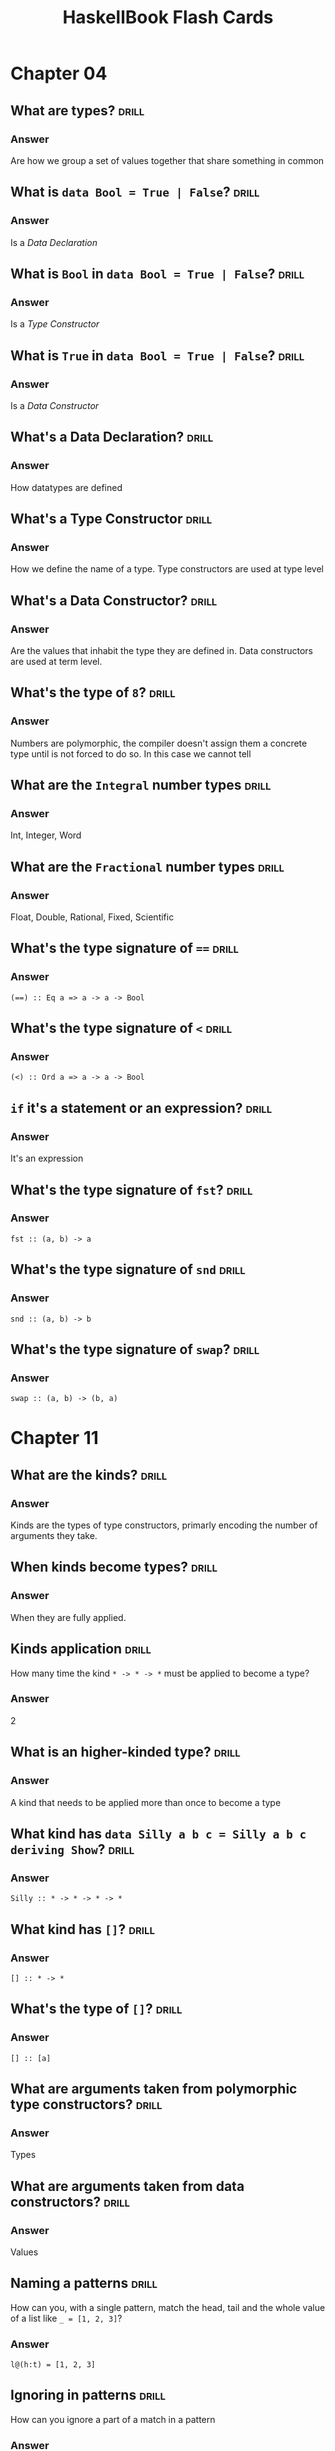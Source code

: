 #+TITLE: HaskellBook Flash Cards

* Chapter 04
** What are types?                                                                          :drill:
*** Answer
Are how we group a set of values together that share something in
common
** What is ~data Bool = True | False~?                                                      :drill:
*** Answer
Is a /Data Declaration/
** What is ~Bool~ in ~data Bool = True | False~?                                            :drill:
*** Answer
Is a /Type Constructor/
** What is ~True~ in ~data Bool = True | False~?                                            :drill:
*** Answer
Is a /Data Constructor/
** What's a Data Declaration?                                                               :drill:
*** Answer
How datatypes are defined
** What's a Type Constructor                                                                :drill:
*** Answer
How we define the name of a type. Type constructors are used at type
level
** What's a Data Constructor?                                                               :drill:
*** Answer
Are the values that inhabit the type they are defined in. Data
constructors are used at term level.
** What's the type of ~8~?                                                                  :drill:
*** Answer
Numbers are polymorphic, the compiler doesn't assign them a concrete
type until is not forced to do so. In this case we cannot tell
** What are the ~Integral~ number types                                                     :drill:
*** Answer
Int, Integer, Word
** What are the ~Fractional~ number types                                                   :drill:
*** Answer
Float, Double, Rational, Fixed, Scientific
** What's the type signature of ~==~                                                        :drill:
*** Answer
~(==) :: Eq a => a -> a -> Bool~
** What's the type signature of ~<~                                                         :drill:
*** Answer
~(<) :: Ord a => a -> a -> Bool~
** ~if~ it's a statement or an expression?                                                  :drill:
*** Answer
It's an expression
** What's the type signature of ~fst~?                                                      :drill:
*** Answer
~fst :: (a, b) -> a~
** What's the type signature of ~snd~                                                       :drill:
*** Answer
~snd :: (a, b) -> b~
** What's the type signature of ~swap~?                                                     :drill:
*** Answer
~swap :: (a, b) -> (b, a)~
* Chapter 11
** What are the kinds?                                                                      :drill:
:PROPERTIES:
:ID:       96250e86-196d-4046-be99-130e9938eb34
:VISIBILITY: folded
:END:
*** Answer
Kinds are the types of type constructors, primarly encoding the number
of arguments they take.

** When kinds become types?                                                                 :drill:
:PROPERTIES:
:ID:       46365b63-8516-4238-be97-542f28f8b75d
:VISIBILITY: folded
:END:
*** Answer
When they are fully applied.

** Kinds application                                                                        :drill:
:PROPERTIES:
:ID:       ad406627-6d4b-43e4-9c52-9767a6d0a8a0
:DRILL_LAST_INTERVAL: 4.6883
:DRILL_REPEATS_SINCE_FAIL: 2
:DRILL_TOTAL_REPEATS: 1
:DRILL_FAILURE_COUNT: 0
:DRILL_AVERAGE_QUALITY: 4.0
:DRILL_EASE: 2.5
:DRILL_LAST_QUALITY: 4
:DRILL_LAST_REVIEWED: [2018-08-19 Sun 18:27]
:VISIBILITY: folded
:END:
How many time the kind ~* -> * -> *~ must be applied to become a type?
*** Answer
2

** What is an higher-kinded type?                                                           :drill:
:PROPERTIES:
:ID:       ed1e41cb-de7f-4c23-9931-4e57316b32ad
:VISIBILITY: folded
:END:
*** Answer
A kind that needs to be applied more than once to become a type

** What kind has ~data Silly a b c = Silly a b c deriving Show~?                            :drill:
:PROPERTIES:
:ID:       2a17521b-99d1-4eff-8317-3aeee32c023d
:VISIBILITY: folded
:END:
*** Answer
~Silly :: * -> * -> * -> *~

** What kind has ~[]~?                                                                      :drill:
:PROPERTIES:
:ID:       48f3ac53-1b89-400b-96c0-32fcf957edcc
:VISIBILITY: folded
:END:
*** Answer
~[] :: * -> *~

** What's the type of ~[]~?                                                                 :drill:
:PROPERTIES:
:ID:       6e33ee49-6583-4085-8319-005556d212cb
:END:
*** Answer
~[] :: [a]~

** What are arguments taken from polymorphic type constructors?                             :drill:
:PROPERTIES:
:ID:       efae5cf1-3e93-46c4-81df-f7a62bcbb67e
:END:
*** Answer
Types

** What are arguments taken from data constructors?                                         :drill:
:PROPERTIES:
:ID:       c178f70e-9e5d-4d10-8e13-4e60364edc81
:END:
*** Answer
Values

** Naming a patterns                                                                        :drill:
:PROPERTIES:
:ID:       b91b750e-8c4a-4c43-8cfd-79cddff624a2
:DRILL_LAST_INTERVAL: 5.1613
:DRILL_REPEATS_SINCE_FAIL: 2
:DRILL_TOTAL_REPEATS: 1
:DRILL_FAILURE_COUNT: 0
:DRILL_AVERAGE_QUALITY: 4.0
:DRILL_EASE: 2.5
:DRILL_LAST_QUALITY: 4
:DRILL_LAST_REVIEWED: [2018-08-19 Sun 18:27]
:END:
How can you, with a single pattern, match the head, tail and the whole
value of a list like ~_ = [1, 2, 3]~?
*** Answer
~l@(h:t) = [1, 2, 3]~

** Ignoring in patterns                                                                     :drill:
:PROPERTIES:
:DRILL_LAST_INTERVAL: 3.6334
:DRILL_REPEATS_SINCE_FAIL: 2
:DRILL_TOTAL_REPEATS: 1
:DRILL_FAILURE_COUNT: 0
:DRILL_AVERAGE_QUALITY: 4.0
:DRILL_EASE: 2.5
:DRILL_LAST_QUALITY: 4
:DRILL_LAST_REVIEWED: [2018-08-19 Sun 18:34]
:END:
How can you ignore a part of a match in a pattern
*** Answer
With an underscore ~_~. If we are interested only in the tail of a
list we can use a pattern like ~(_:t) = [1, 2, 3]~

* Chapter 12
** What's the definition of ~Maybe~?                                                        :drill:
*** Answer
~data Maybe a = Nothing | Just a~

** When should be used ~Maybe~?                                                             :drill:
*** Answer
To encode the effect of failure

** What's the definition of ~Either~?                                                       :drill:
*** Answer
~data Either a b = Left a | Right b~

** When should be used ~Either~?                                                            :drill:
*** Answer
To encode the effect of failure when we want more informations
about the error

** What do you put on the ~Left~ side of ~Either~?                                          :drill:
*** Answer
The error

** What do you put on the ~Right~ side of ~Either~?                                         :drill:
*** Answer
The value

** Why the error type is always on the ~Left~ side of ~Either~?                             :drill:
*** Answer
So that with typeclasses like ~Functor~ that works with a type
constructor with one type parameter we can give it a partially
applied ~Either~ with the error part leaving the success part to
work with.
** What are the /Kinds/?                                                                    :drill:
*** Answer
Kinds are type types of types, or types one level up
** What are /Kinds/ for?                                                                    :drill:
*** Answer
To generalize behaviour over data with an unknown type
** How do we represent /Kinds/ in Haskell?                                                  :drill:
*** Answer
With the symbol ~*~
** Sentence                                                                                 :drill:
We know that something is a fully applied, and therefore concrete
type when it is represent as <[~*~]>
** Sentence                                                                                 :drill:
Type constructors operate at <[type]> level. Types are resolved at
<[compile-time]>
** Sentence                                                                                 :drill:
Type constructors are <[functions]> that operate <[type]> level
** Sentence                                                                                 :drill:
Data constructors operate at <[term]> level. Values can be
interacted with at <[run-time]>
** Sentence                                                                                 :drill:
In a datatype definition what comes before the ~=~ is a <[type constructor]>
** Sentence                                                                                 :drill:
In a datatype definition what comes after the ~=~ is a <[data constructor]>
** The term /Type Constant/ is used to refer to...                                          :drill:
*** Answer
A type constructor that takes no arguments.
** The term /Data Constant/ is used to refer to...                                          :drill:
*** Answer
A data constructor that takes no arguments.
** The term /Type Constructor/ is used to refer to...                                       :drill:
*** Answer
Denotes a type in a /data declaration/
** Give some examples of /Type Constants/                                                   :drill:
*** Answer
~Bool~, ~Integer~, ~Char~, ~Float~, ~Double~
** Give some examples of /Type Constructors/                                                :drill:
*** Answer
~Maybe~, ~(,)~, ~[]~, ~Either~
** Sentence                                                                                 :drill:
The Haskell Report uses the term <[type constant]> to refer to
types that take no arguments and are already types. In the Report,
<[type constructor]> is used to refer to types which must have
arguments applied to become a type.
** Sentence                                                                                 :drill:
The syntax ~::~ usually means <["has type of"]>
** What are the /lifted/ types?                                                             :drill:
*** Aswer
Have kind ~*~, they include every type that can be user defined
and they are every type that can be inhabited by /bottom/ (⊥)
** What are the /unlifted/ types?                                                           :drill:
*** Anwer
Have kind ~#~, they are types that cannot be inhabited by /bottom/
(⊥) like machine types or raw pointers
** What kind are the /newtypes/? Are they lifted or not? Why?                               :drill:
*** Answer
They have kind ~*~ but they are not /lifted/ becase they cannot
contain /bottom/ only they type they contain can contain /bottom/
so they are /unlifted/
* Chapter 13
** What's the name of ~<-~ in a ~do~ block?                                                 :drill:
The name is /bind/.
** What's the role of ~<-~ in a ~do~ block?                                                 :drill:
Binds a name to the ~𝑎~ of an ~m a~ value, where ~𝑚~ is some monadic structure.
** What's the type of ~return~?                                                             :drill:
~Monad m => a -> m a~
** What's the command to create a new simple project name "awesome" with Stack?             :drill:
~stack new awesome simple~
** What's called ~>>=~?                                                                     :drill:
The name is /bind/.
** What's the use of ~>>=~?                                                                 :drill:
It will sequentially compose two actions so that a value generated
from the first will become an argument of the second
* Chapter 15
** What's an /algebra/?                                                                     :drill:
*** Answer
- A /set/ of values
- Some /operations/ that operates over those values
- Some /laws/ followed by those operations
** How can be implemented /algebras/ in Haskell                                             :drill:
*** Answer
Algebras can be implemented with /typeclasses/. The values that
inhabit the /types/ that have an instance of the typeclass are the
/sets/ of values associated to the algebra. The functions defined
in the typeclass are the /operations/ of the algebra.
** What's a Monoid                                                                          :drill:
*** Answer
An algebra with a binary associative operation and an identity
** What's a Semigroup                                                                       :drill:
*** Answer
An algebra with a binary associative operation
** Sentence                                                                                 :drill:
Data constructors with only <[nonalphanumeric]> characters that
begins with colon (~:~) are <[infix]> by default
** Definition of Monoid typeclass                                                           :drill:
*** Answer
#+BEGIN_SRC haskell
class Monoid a where
  mempty :: a -- identity
  mappend :: a -> a -> a -- associative
  mconcat :: [a] -> a
#+END_SRC
~mconcat~ can be derived
** Derive the implementation of ~mconcat~ given ~mempty~ and ~mappend~                      :drill:
*** Answer
#+BEGIN_SRC haskell
mconcat :: [a] -> a
mconcat = foldr mappend mempty
#+END_SRC
** What we mean when we say that some datatype is a monoid?                                 :drill:
*** Answer
That it admits a lawful instance of the Monoid typeclass.
** What's the intuitive meaning of the Monoid operation ~mappend~                           :drill:
*** Answer
Join two values of a type into another value of the same type.
** How does the idenity value ~mempty~ work?                                                :drill:
*** Answer
Using ~mempty~ as a value in ~mappend~ with another value the
result is always the other value.
** Can a type have multiple instances of Monoid?                                            :drill:
*** Answer
No, every type has one and only one instance of a typeclass
** Sentence                                                                                 :drill:
Type with instances of ~Num~ form a <[~Monoid~]> under
multiplication and summation.
** Sentence                                                                                 :drill:
~List~ form a ~Monoid~ under <[concatenation]>
** Sentence                                                                                 :drill:
~String~ form a ~Monoid~ under <[concatenation]>
** The infix operator ~<>~ is syntactic sugar for                                           :drill:
*** Answer
~Data.Monoid.mappend~
** How can you give to a type multiple instances of a typeclass?                            :drill:
*** Answer
By wrapping the type in a newtype.
#+BEGIN_SRC haskell :eval never
import Data.Monoid
Sum 3 <> Sum 2 -- => Sum {getSum=5}
Product 3 <> Product 2 -- => Product {getProduct=6}
#+END_SRC
** State the ~Semigroup~ laws
*** Answer
1. Associativity
   #+BEGIN_SRC haskell :eval never
   (x <> y) <> z = x <> (y <> z)
   #+END_SRC
** State the ~Monoid~ laws                                                                  :drill:
*** Answer
1. Identity
   #+BEGIN_SRC haskell :eval never
   mempty <> x = x <> mempty
   #+END_SRC
2. Associativity
   #+BEGIN_SRC haskell :eval never
   (x <> y) <> z = x <> (y <> z)
   #+END_SRC
** Write the identity property of ~Monoid~                                                  :drill:
*** Answer
#+BEGIN_SRC haskell
monoidIdentityProperty :: Monoid a => a -> Bool
monoidIdentityProperty x = mempty <> x == x && x <> mempty == x
#+END_SRC
** Write the associativity property of ~Monoid~                                             :drill:
*** Answer
#+BEGIN_SRC haskell
monoidAssociativityProperty :: Monoid a => a -> a -> a -> Bool
monoidAssociativityProperty x y z = (x <> y) <> z == x <> (y <> z)
#+END_SRC
** Sentence                                                                                 :drill:
- Laws define <[algebras]>.
- Laws provide guardatees and solid foundations.
- Guarantees provide predictable <[composition]> of programs.
- Ability to <[combine]> programs give us the ability to <[reuse]>
  programs in different context.
** What kind of composition will give the newtype ~Sum~ to instances of ~Num~               :drill:
*** Answer
Summation.
** What kind of composition will give the newtype ~Product~ to instances of ~Num~           :drill:
*** Answer
Multiplication.
** What kind of composition will give the newtype ~All~ to boolean values                   :drill:
*** Answer
Boolean conjuction aka ~and~ or ~&&~.
** What kind of composition will give the newtype ~Any~ to boolean values                   :drill:
*** Answer
Boolean disjunction aka ~or~ or ~||~.
** What kind of composition will give the newtype ~First~ to instances of ~Maybe~           :drill:
*** Answer
Keep the first non ~Nothing~ value.
** What kind of composition will give the newtype ~Last~ to instances of ~Maybe~            :drill:
*** Answer
Keep the last non ~Nothing~ value.
** What's the definition of /orphan instance/?                                              :drill:
*** Answer
Is when an instance of a typeclass is defined for a datatype but
the definition of the typeclass and the definition of the datatype
are not in the same module of the instance.
** What can be done to avoid problems with orphan instances?                                :drill:
*** Answer
1. Define types and instances of known typeclasses in the same file.
2. Define typeclasses and their instances for known types in the same file.
3. Wrap known types to define instances of known typeclasses.
** Sentence                                                                                 :drill:
An /algebra/ is /stronger/ than another when it provides <[more]>
operations, aka is /stronger/ when we can do more without knowing
the <[specific type]> we are working with.
** Algebras Strength                                                                        :drill:
:PROPERTIES:
:DRILL_CARD_TYPE: hide1cloze
:END:
<[/Magma/]> -> <[/Semigroup/]> -> <[/Monoid/]> -> <[/AbelianMonoid/]>
** Exercise                                                                                 :drill:
Write a instance of ~Semigroup~ for the following type
#+BEGIN_SRC haskell :eval never
data Two a b = Two a b deriving (Eq, Show)
#+END_SRC
*** Answer
#+BEGIN_SRC haskell :eval never
instance (Semigroup a, Semigroup b) => Semigroup (Two a b) where
  mappend (Two x1 y1) (Two x2 y2) = Two (x1 <> x2) (y1 <> y2)
#+END_SRC
** Exercise                                                                                 :drill:
Write a instance of ~Monoid~ for the following type
#+BEGIN_SRC haskell :eval never
data Two a b = Two a b deriving (Eq, Show)
#+END_SRC
*** Answer
#+BEGIN_SRC haskell :eval never
instance (Monoid a, Monoid b) => Monoid (Two a b) where
  mempty = Two mempty mempty
  mappend (Two x1 y1) (Two x2 y2) = Two (x1 <> x2) (y1 <> y2)
#+END_SRC
* Chapter 16
** Sentence                                                                                 :drill:
:PROPERTIES:
:DRILL_CARD_TYPE: show1cloze
:END:
A <[type constant or a fully applied type]> have kind <[~*~]>
** Sentence                                                                                 :drill:
:PROPERTIES:
:DRILL_CARD_TYPE: show1cloze
:END:
<[Types]> classify <[values]>
** Sentence                                                                                 :drill:
:PROPERTIES:
:DRILL_CARD_TYPE: show1cloze
:END:
<[Kinds]> classify <[types]>
** What kind must have a function argument?                                                 :drill:
*** Answer
Must be a type constant or a fully applied type with kind ~*~
** The ~(<$>)~ is the alias of?                                                             :drill:
*** Answer
~fmap~ of the ~Functor~ typeclass
** State the ~Functor~ laws
*** Answer
1. Identity
   #+BEGIN_SRC haskell :eval never
   fmap id = id
   #+END_SRC
2. Composability
   #+BEGIN_SRC haskell :eval never
   fmap (f . g) == (fmap f) . (fmap g)
   #+END_SRC
** Write the ~Functor~'s identity law                                                       :drill:
*** Answer
#+BEGIN_SRC haskell :eval never
fmap id == id
#+END_SRC
** Write the ~Functor~'s composability law                                                  :drill:
*** Answer
#+BEGIN_SRC haskell :eval never
fmap (f . g) == (fmap f) . (fmap g)
#+END_SRC
** What gives us the identity law of ~Functor~?                                             :drill:
*** Answer
The preservation of the functorial structure.
** What gives us the composability law of ~Functor~?                                        :drill:
*** Answer
The composability of functions is preserved.
** Question                                                                                 :drill:
Can you write an instance of a typeclass that requires a type with
kind ~* -> *~ for a type with a higher kind? If yes, how?
*** Answer
Yes, by partially applying the type constructor with a concrete
type or with a type variable
** Question                                                                                 :drill:
Can you write an instance of a typeclass that requires a type with
kind ~* -> *~ for a type with a lower kind? If yes, how?
*** Answer
No
** Exercise                                                                                 :drill:
Write an instance of ~Functor~ for the following type
#+BEGIN_SRC haskell :eval never
data Two a b = Two a b deriving (Eq, Show)
#+END_SRC

*** Answer
#+BEGIN_SRC haskell :eval never
instance Functor (Two a) where
  fmap f (Two a x) = Two a (f x)
#+END_SRC
** Question                                                                                 :drill:
1. What's the type of ~fmap show~?
2. What we are doing by partially applying ~fmap~ to a function?
*** Answer
1. ~(Show a, Functor f) => f a -> f String~
2. We are /lifting/ that function, ~show~ in this case, to work
   with all types that admit an instance of ~Functor~
** What's a /natural transformation/?                                                       :drill:
*** Answer
When you transofrm the /structure/ and leave the /type argument/ alone.
* Chapter 17
** Describe the types of ~$~, ~<>~, ~<$>~, ~<*>~                                            :drill:
*** Answer
#+BEGIN_SRC haskell :eval never
 $  ::   (a -> b) ->   a ->   b
<>  ::   a        ->   a ->   a
<$> ::   (a -> b) -> f a -> f b
<*> :: f (a -> b) -> f a -> f b
#+END_SRC
** Why ~Applicative~ is described as monoidal ~Functor~?                                    :drill:
*** Answer
Because it needs to combine two piece of functorial structure, one
that wraps the function and one that wraps the value, this
combination can be (or can be seen) as the monoidal ~mappend~.
#+BEGIN_SRC haskell :eval never
--     f ->          f ->   f     -- mappend
--       (a -> b) ->   a ->   b   -- $
<*> :: f (a -> b) -> f a -> f b
#+END_SRC

** State the ~Applicative~ laws                                                             :drill:
*** Answer
1. Identity
   #+BEGIN_SRC haskell :eval never
   pure id <*> v = v
   #+END_SRC
2. Composition
   #+BEGIN_SRC haskell :eval never
   pure (.) <*> u <*> v <*> w = u <*> (v <*> w)
   #+END_SRC
3. Homomorphism
   #+BEGIN_SRC haskell :eval never
   pure f <*> pure x = pure (f x)
   #+END_SRC
4. Interchange
   #+BEGIN_SRC haskell :eval never
   u <*> pure y = pure ($ y) <*> v
   #+END_SRC
** Sentence                                                                                 :drill:
It is not guaranteed that the <[monoidal]> behaviour of the
applicative instance is the same as the <[monoid]> instance of the
involved type.

** What is the signature of ~Applicative~'s ~pure~ method?                                  :drill:
*** Answer
#+BEGIN_SRC haskell :eval never
pure :: a -> f a
pure = undefined
#+END_SRC
** What is the signature of ~Applicative~'s ~apply~ method?                                 :drill:
*** Answer
#+BEGIN_SRC haskell :eval never
(<*>) :: f (a -> b) -> f a -> f b
(<*>) = undefined
#+END_SRC
** What is the signature of ~liftA2~? What it does? Write and usage example                 :drill:
*** Answer
It let us apply functions with more than one arguments to values
wrapped in functorial structure
#+BEGIN_SRC haskell :eval never
liftA2 :: (a -> b -> c) -> f a -> f b -> f c
liftA2 = undefined

liftA2 (+) (Just 1) (Just 2) == (Just 3)
#+END_SRC
** Implement ~liftA2~ using ~<$>~ and ~<*>~                                                 :drill:
*** Answer
#+BEGIN_SRC haskell
liftA2 :: (a -> b -> c) -> f a -> f b -> f c
liftA2 f fa fb = f <$> fa <*> fb
#+END_SRC
** Exercise                                                                                 :drill:
Write an instance of ~Applicative~ for the following type
#+BEGIN_SRC haskell :eval never
data Two a b = Two a b deriving (Eq, Show)
#+END_SRC
*** Answer
#+BEGIN_SRC haskell :eval never
import Data.Monoid

instance Monoid a => Applicative (Two a) where
  pure x = Two mempty x
  (Two x1 f) <*> (Two x2 y) = Two (x1 <> x2) (f y)
#+END_SRC
* Chapter 18
** Write the definition of ~Monad~ typeclass                                                :drill:
*** Answer
#+BEGIN_SRC haskell :eval never
class Applicative m => Monad m where
  return :: a -> m a
  (>>=) :: m a -> (a -> m b) -> m b
  (>>) :: m a -> m b -> m b
#+END_SRC
** Desugar the following function without using ~do~ notation                               :drill:
#+BEGIN_SRC haskell :eval never
bindingAndSequencing :: IO ()
bindingAndSequencing = do
  putStrLn "name pls:"
  name <- getLine
  putStrLn ("y helo thar: " ++ name)
#+END_SRC
*** Answer
#+BEGIN_SRC haskell :eval never
bindingAndSequencing :: IO ()
bindingAndSequencing = do
  putStrLn "name pls:" >>
    getLine >>=
      \name ->
        putStrLn $ "Hello: " ++ name
#+END_SRC
** What's the difference between ~(*>)~ and ~(>>)~ operator?                                :drill:
*** Answer
They are the same the only thing that differs is the constraint,
~(*>)~ works on ~Applicative~, ~(>>)~ works on ~Monad~ (and
therefore on ~Applicative~ too)
#+BEGIN_SRC haskell :eval never
(*>) :: Applicative f => f a -> f b -> f b
(>>) :: Monad m => m a -> m b -> m b
#+END_SRC
** State the ~Monad~ laws                                                                   :drill:
*** Answer
1. Left Identity
   #+BEGIN_SRC haskell :eval never
   m >>= return = m
   #+END_SRC
2. Right Identity
   #+BEGIN_SRC haskell :eval never
   return x >>= f = f x
   #+END_SRC
3. Associativity
   #+BEGIN_SRC haskell :eval never
   (m >>= f) >>= g = m >>= (\x -> f x >>= g)
   #+END_SRC
** What's a monadic function?                                                               :drill:
*** Answer
A function that returns more structure after being lifted over
monadic structure
** What's the Kleisli operator? What's the signature? What's is good for?                   :drill:
*** Answer
Provides composition for function that return a monadic value
(/monadic function/)
#+BEGIN_SRC haskell
(>=>) :: (a -> m b) -> (b -> m c) -> a -> m c
#+END_SRC
* Chapter 19
* Chapter 20
** Write the definition of ~Foldable~ typeclass
** Write an instance of ~Foldable~ for the following datatype
#+BEGIN_SRC haskell :eval never
data Two a b = Two a b deriving
#+END_SRC
** What's ~Foldable~ for?
*** Answer
"Foldable gives us a way to process values embedded in a structure
as if they existed in a sequential order" or "A class of data
structures that can be folded to a summary value"
** What's the signature of ~foldl~
** What's the signature of ~foldr~
** What's the signature of ~foldMap~
* Footer                                                                                  :noexport:
# Local Variables:
# eval: (org-content 2)
# End:
